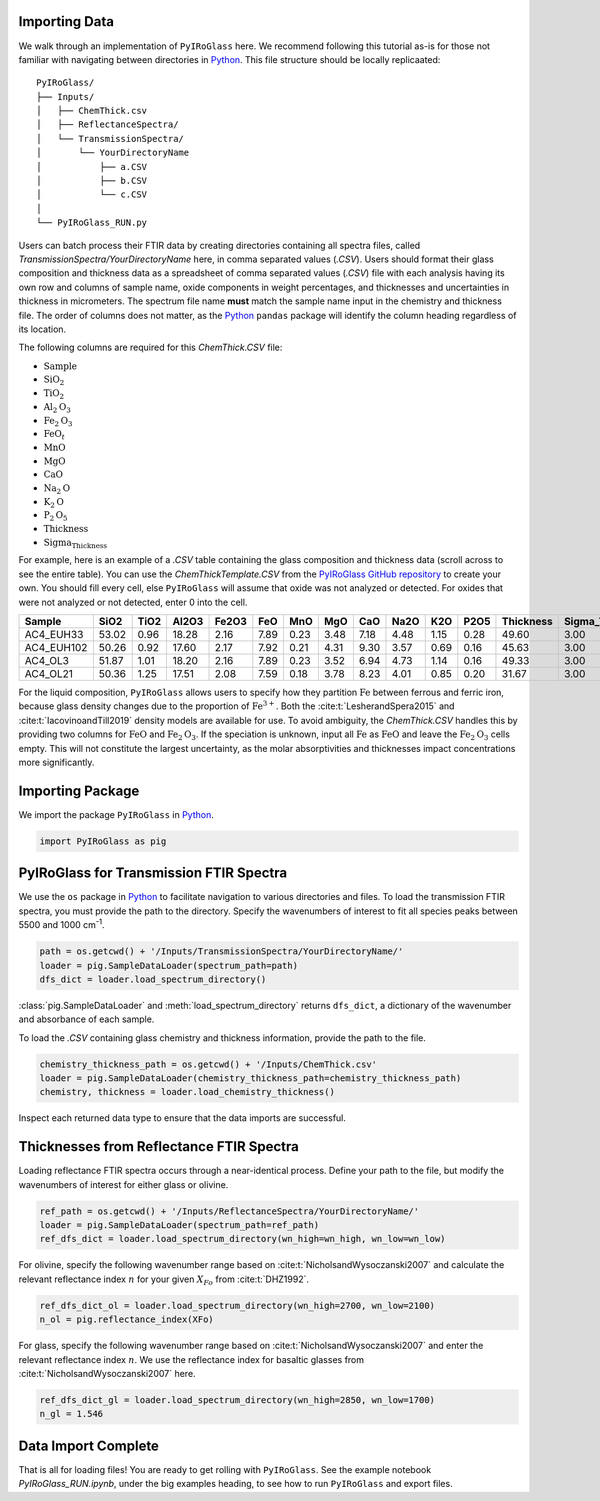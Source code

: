 ==============
Importing Data
==============

We walk through an implementation of ``PyIRoGlass`` here. We recommend following this tutorial as-is for those not familiar with navigating between directories in `Python <https://www.python.org/>`_. This file structure should be locally replicaated: 

::

    PyIRoGlass/
    ├── Inputs/
    │   ├── ChemThick.csv
    │   ├── ReflectanceSpectra/
    │   └── TransmissionSpectra/
    │       └── YourDirectoryName
    │           ├── a.CSV
    │           ├── b.CSV
    │           └── c.CSV
    │
    └── PyIRoGlass_RUN.py


Users can batch process their FTIR data by creating directories containing all spectra files, called `TransmissionSpectra/YourDirectoryName` here, in comma separated values (`.CSV`). Users should format their glass composition and thickness data as a spreadsheet of comma separated values (`.CSV`) file with each analysis having its own row and columns of sample name, oxide components in weight percentages, and thicknesses and uncertainties in thickness in micrometers. The spectrum file name **must** match the sample name input in the chemistry and thickness file. The order of columns does not matter, as the `Python <https://www.python.org/>`_ ``pandas`` package will identify the column heading regardless of its location. 

The following columns are required for this `ChemThick.CSV` file:

*  :math:`\text{Sample}`
*  :math:`\text{SiO}_{2}`
*  :math:`\text{TiO}_{2}`
*  :math:`\text{Al}_{2}\text{O}_{3}`
*  :math:`\text{Fe}_{2}\text{O}_{3}`
*  :math:`\text{FeO}_{t}`
*  :math:`\text{MnO}`
*  :math:`\text{MgO}`
*  :math:`\text{CaO}`
*  :math:`\text{Na}_{2}\text{O}`
*  :math:`\text{K}_{2}\text{O}`
*  :math:`\text{P}_{2}\text{O}_{5}`
*  :math:`\text{Thickness}`
*  :math:`\text{Sigma_Thickness}`

For example, here is an example of a `.CSV` table containing the glass composition and thickness data (scroll across to see the entire table). You can use the `ChemThickTemplate.CSV` from the `PyIRoGlass GitHub repository <https://github.com/sarahshi/PyIRoGlass>`_ to create your own. You should fill every cell, else ``PyIRoGlass`` will assume that oxide was not analyzed or detected. For oxides that were not analyzed or not detected, enter 0 into the cell. 

+------------+-------+------+-------+-------+------+------+------+------+------+------+------+-----------+-----------------+
| Sample     | SiO2  | TiO2 | Al2O3 | Fe2O3 | FeO  | MnO  | MgO  | CaO  | Na2O | K2O  | P2O5 | Thickness | Sigma_Thickness |
+============+=======+======+=======+=======+======+======+======+======+======+======+======+===========+=================+
| AC4_EUH33  | 53.02 | 0.96 | 18.28 | 2.16  | 7.89 | 0.23 | 3.48 | 7.18 | 4.48 | 1.15 | 0.28 | 49.60     | 3.00            |
+------------+-------+------+-------+-------+------+------+------+------+------+------+------+-----------+-----------------+
| AC4_EUH102 | 50.26 | 0.92 | 17.60 | 2.17  | 7.92 | 0.21 | 4.31 | 9.30 | 3.57 | 0.69 | 0.16 | 45.63     | 3.00            |
+------------+-------+------+-------+-------+------+------+------+------+------+------+------+-----------+-----------------+
| AC4_OL3    | 51.87 | 1.01 | 18.20 | 2.16  | 7.89 | 0.23 | 3.52 | 6.94 | 4.73 | 1.14 | 0.16 | 49.33     | 3.00            |
+------------+-------+------+-------+-------+------+------+------+------+------+------+------+-----------+-----------------+
| AC4_OL21   | 50.36 | 1.25 | 17.51 | 2.08  | 7.59 | 0.18 | 3.78 | 8.23 | 4.01 | 0.85 | 0.20 | 31.67     | 3.00            |
+------------+-------+------+-------+-------+------+------+------+------+------+------+------+-----------+-----------------+


For the liquid composition, ``PyIRoGlass`` allows users to specify how they partition :math:`\text{Fe}` between ferrous and ferric iron, because glass density changes due to the proportion of :math:`\text{Fe}^{3+}`. Both the :cite:t:`LesherandSpera2015` and :cite:t:`IacovinoandTill2019` density models are available for use. To avoid ambiguity, the `ChemThick.CSV` handles this by providing two columns for :math:`\text{FeO}` and :math:`\text{Fe}_2\text{O}_3`. If the speciation is unknown, input all :math:`\text{Fe}` as :math:`\text{FeO}` and leave the :math:`\text{Fe}_2\text{O}_3` cells empty. This will not constitute the largest uncertainty, as the molar absorptivities and thicknesses impact concentrations more significantly. 

=================
Importing Package
=================

We import the package ``PyIRoGlass`` in `Python <https://www.python.org/>`_. 

.. code-block:: python

   import PyIRoGlass as pig

========================================
PyIRoGlass for Transmission FTIR Spectra
========================================

We use the ``os`` package in `Python <https://www.python.org/>`_ to facilitate navigation to various directories and files. To load the transmission FTIR spectra, you must provide the path to the directory. Specify the wavenumbers of interest to fit all species peaks between 5500 and 1000 cm\ :sup:`-1`. 

.. code-block:: python

    path = os.getcwd() + '/Inputs/TransmissionSpectra/YourDirectoryName/'
    loader = pig.SampleDataLoader(spectrum_path=path)
    dfs_dict = loader.load_spectrum_directory()

:class:`pig.SampleDataLoader` and :meth:`load_spectrum_directory` returns ``dfs_dict``, a dictionary of the wavenumber and absorbance of each sample. 

To load the `.CSV` containing glass chemistry and thickness information, provide the path to the file. 

.. code-block:: python

    chemistry_thickness_path = os.getcwd() + '/Inputs/ChemThick.csv'
    loader = pig.SampleDataLoader(chemistry_thickness_path=chemistry_thickness_path)
    chemistry, thickness = loader.load_chemistry_thickness()

Inspect each returned data type to ensure that the data imports are successful. 


=========================================
Thicknesses from Reflectance FTIR Spectra 
=========================================

Loading reflectance FTIR spectra occurs through a near-identical process. Define your path to the file, but modify the wavenumbers of interest for either glass or olivine. 

.. code-block:: python

    ref_path = os.getcwd() + '/Inputs/ReflectanceSpectra/YourDirectoryName/'
    loader = pig.SampleDataLoader(spectrum_path=ref_path)
    ref_dfs_dict = loader.load_spectrum_directory(wn_high=wn_high, wn_low=wn_low)

For olivine, specify the following wavenumber range based on :cite:t:`NicholsandWysoczanski2007` and calculate the relevant reflectance index :math:`n` for your given :math:`X_{Fo}` from :cite:t:`DHZ1992`. 

.. code-block:: python

    ref_dfs_dict_ol = loader.load_spectrum_directory(wn_high=2700, wn_low=2100)
    n_ol = pig.reflectance_index(XFo) 

For glass, specify the following wavenumber range based on :cite:t:`NicholsandWysoczanski2007` and enter the relevant reflectance index :math:`n`. We use the reflectance index for basaltic glasses from :cite:t:`NicholsandWysoczanski2007` here. 

.. code-block:: python

    ref_dfs_dict_gl = loader.load_spectrum_directory(wn_high=2850, wn_low=1700)
    n_gl = 1.546 


====================
Data Import Complete 
====================

That is all for loading files! You are ready to get rolling with ``PyIRoGlass``. See the example notebook `PyIRoGlass_RUN.ipynb`, under the big examples heading, to see how to run ``PyIRoGlass`` and export files. 
